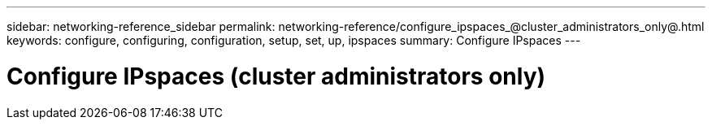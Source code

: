 ---
sidebar: networking-reference_sidebar
permalink: networking-reference/configure_ipspaces_@cluster_administrators_only@.html
keywords: configure, configuring, configuration, setup, set, up, ipspaces
summary: Configure IPspaces
---

= Configure IPspaces (cluster administrators only)
:hardbreaks:
:nofooter:
:icons: font
:linkattrs:
:imagesdir: ./media/

//
// This file was created with NDAC Version 2.0 (August 17, 2020)
//
// 2020-11-23 12:34:43.961315
//
